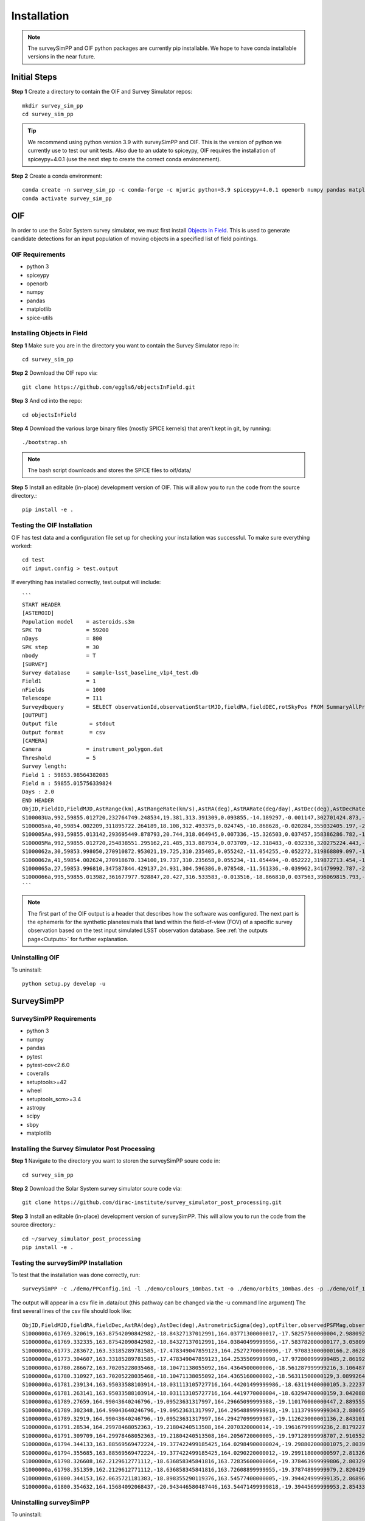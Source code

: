 Installation
=================

.. note::
   The surveySimPP and OIF python packages are currently pip installable. We hope to have conda installable versions in the near future.

Initial Steps
-----------------------
**Step 1** Create a directory to contain the OIF and Survey Simulator repos::

   mkdir survey_sim_pp
   cd survey_sim_pp

.. tip::
   We recommend using python version 3.9 with surveySimPP and OIF. This is the version of python we currently use to test our unit tests. Also due to an udate to spiceypy, OIF requires the installation of spiceypy=4.0.1 (use the next step to create the correct conda environement).

**Step 2** Create a conda environment::

   conda create -n survey_sim_pp -c conda-forge -c mjuric python=3.9 spiceypy=4.0.1 openorb numpy pandas matplotlib spice-utils pip
   conda activate survey_sim_pp

   
OIF
-----------------------
In order to use the Solar System survey simulator, we must first install 
`Objects in Field <https://github.com/eggls6/objectsInField>`_. 
This is used to generate candidate detections for an input population of 
moving objects in a specified list of field pointings.

OIF Requirements
~~~~~~~~~~~~~~~~~~~
*  python 3 
*  spiceypy 
*  openorb 
*  numpy 
*  pandas 
*  matplotlib 
*  spice-utils

Installing Objects in Field
~~~~~~~~~~~~~~~~~~~~~~~~~~~~~
**Step 1** Make sure you are in the directory you want to contain the Survey Simulator repo in::

   cd survey_sim_pp
   
**Step 2** Download the OIF repo via::
    
   git clone https://github.com/eggls6/objectsInField.git
   
**Step 3** And cd into the repo::

   cd objectsInField
   
**Step 4** Download the various large binary files (mostly SPICE kernels) that aren't kept in git, by running::

   ./bootstrap.sh
   
.. note::
   The bash script downloads and stores the SPICE files to oif/data/  

**Step 5** Install an editable (in-place) development version of OIF. This will allow you to run the code from the source directory.::

   pip install -e .

Testing the OIF Installation
~~~~~~~~~~~~~~~~~~~~~~~~~~~~~~~~
OIF has test data and a configuration file set up for checking your installation was successful. To  make sure everything worked::

   cd test
   oif input.config > test.output

If everything has installed correctly, test.output will include::
   
   ```
   START HEADER
   [ASTEROID]
   Population model    = asteroids.s3m
   SPK T0              = 59200
   nDays               = 800
   SPK step            = 30
   nbody               = T
   [SURVEY]
   Survey database     = sample-lsst_baseline_v1p4_test.db
   Field1              = 1
   nFields             = 1000
   Telescope           = I11
   Surveydbquery       = SELECT observationId,observationStartMJD,fieldRA,fieldDEC,rotSkyPos FROM SummaryAllProps order by observationStartMJD
   [OUTPUT]
   Output file          = stdout
   Output format        = csv
   [CAMERA]
   Camera              = instrument_polygon.dat
   Threshold           = 5
   Survey length:
   Field 1 : 59853.98564382085
   Field n : 59855.015756339824
   Days : 2.0
   END HEADER
   ObjID,FieldID,FieldMJD,AstRange(km),AstRangeRate(km/s),AstRA(deg),AstRARate(deg/day),AstDec(deg),AstDecRate(deg/day),Ast-Sun(J2000x)(km),Ast-Sun(J2000y)(km),Ast-Sun(J2000z)(km),Ast-Sun(J2000vx)(km/s),Ast-Sun(J2000vy)(km/s),Ast-Sun(J2000vz)(km/s),Obs-Sun(J2000x)(km),Obs-Sun(J2000y)(km),Obs-Sun(J2000z)(km),Obs-Sun(J2000vx)(km/s),Obs-Sun(J2000vy)(km/s),Obs-Sun(J2000vz)(km/s),Sun-Ast-Obs(deg),V,V(H=0)
   S100003Ua,992,59855.012720,232764749.248534,19.381,313.391309,0.093855,-14.189297,-0.001147,302701424.873,-141376977.611,-47258199.518,10.938,16.381,6.838,147675817.300,22607836.793,9798564.669,-5.071,27.085,11.641,22.025168,12.229,3.789
   S100005xa,40,59854.002209,311895722.264189,18.108,312.493375,0.024745,-10.868628,-0.020284,355032405.197,-205593003.122,-50029660.233,8.437,15.234,7.005,148124584.428,20259701.559,8780700.962,-4.542,27.134,11.674,17.656392,14.416,4.726
   S100005Aa,993,59855.013142,293695449.878793,20.744,318.064945,0.007336,-15.326503,0.037457,358386286.782,-166683879.872,-67830362.667,10.529,13.637,8.301,147675632.576,22608823.379,9798988.673,-5.072,27.086,11.641,17.493547,24.184,4.524
   S100005Ma,992,59855.012720,254838551.295162,21.485,313.887934,0.073709,-12.318483,-0.032336,320275224.443,-156825113.314,-44570113.955,11.907,14.784,5.431,147675817.300,22607836.793,9798564.669,-5.071,27.085,11.641,20.397744,24.442,4.072
   S1000062a,30,59853.998050,270910872.953021,19.725,310.235405,0.055242,-11.054255,-0.052272,319868809.097,-182725429.454,-43167528.027,9.881,14.682,5.085,148126215.412,20249952.751,8776505.940,-4.535,27.125,11.674,20.257467,19.559,4.269
   S1000062a,41,59854.002624,270918670.134100,19.737,310.235658,0.055234,-11.054494,-0.052222,319872713.454,-182719627.936,-43165518.813,9.881,14.682,5.085,148124421.707,20260673.486,8781119.116,-4.543,27.135,11.674,20.258390,19.559,4.269
   S1000065a,27,59853.996810,347587844.429137,24.931,304.596386,0.078548,-11.561336,-0.039962,341479992.787,-260072351.727,-60887212.973,13.465,10.548,3.929,148126701.218,20247046.556,8775255.097,-4.533,27.122,11.674,18.177937,18.802,5.082
   S1000066a,995,59855.013982,361677977.928847,20.427,316.533583,-0.013516,-18.866810,0.037563,396069815.793,-212830311.061,-107155733.445,8.957,12.503,7.633,147675264.406,22610789.339,9799833.539,-5.073,27.088,11.640,15.593138,20.721,5.221
   ```

.. note::
   The first part of the OIF output is a header that describes how the software was configured. The next part is the ephemeris for the synthetic planetesimals that land within the field-of-view (FOV) of a specific survey observation based on the test input simulated LSST observation database. See :ref:`the outputs page<Outputs>` for further explanation.

Uninstalling OIF
~~~~~~~~~~~~~~~~~~~
To uninstall::

   python setup.py develop -u

SurveySimPP
-----------------------------

SurveySimPP Requirements
~~~~~~~~~~~~~~~~~~~~~~~~~~
*  python 3
*  numpy
*  pandas
*  pytest
*  pytest-cov<2.6.0
*  coveralls
*  setuptools>=42
*  wheel
*  setuptools_scm>=3.4
*  astropy
*  scipy
*  sbpy
*  matplotlib


Installing the Survey Simulator Post Processing 
~~~~~~~~~~~~~~~~~~~~~~~~~~~~~~~~~~~~~~~~~~~~~~~~~~~
**Step 1** Navigate to the directory you want to storen the surveySimPP soure code in::

   cd survey_sim_pp
   
**Step 2** Download the Solar System survey simulator soure code via::

   git clone https://github.com/dirac-institute/survey_simulator_post_processing.git
   
**Step 3** Install an editable (in-place) development version of surveySimPP. This will allow you to run the code from the source directory.::

   cd ~/survey_simulator_post_processing
   pip install -e .


Testing the surveySimPP Installation
~~~~~~~~~~~~~~~~~~~~~~~~~~~~~~~~~~~~
To test that the installation was done correctly, run::

   surveySimPP -c ./demo/PPConfig.ini -l ./demo/colours_10mbas.txt -o ./demo/orbits_10mbas.des -p ./demo/oif_10mbas.txt -u ./data/out/ -t demorun
   
The output will appear in a csv file in .data/out (this pathway can be changed via the -u command line argument)
The first several lines of the csv file should look like::

   ObjID,FieldMJD,fieldRA,fieldDec,AstRA(deg),AstDec(deg),AstrometricSigma(deg),optFilter,observedPSFMag,observedTrailedSourceMag,PhotometricSigmaPSF(mag),PhotometricSigmaTrailedSource(mag),fiveSigmaDepth,fiveSigmaDepthAtSource
   S1000000a,61769.320619,163.87542090842982,-18.84327137012991,164.03771300000017,-17.58257500000004,2.9880927198448093e-06,r,19.667095021023798,19.655534004675797,0.006775654132479691,0.006755926588113991,23.86356436464961,23.839403736057715
   S1000000a,61769.332335,163.87542090842982,-18.84327137012991,164.03840499999956,-17.583782000000177,3.0580983448792015e-06,i,19.654439857054346,19.651499866857677,0.008648382870172588,0.00861644095296432,23.50948086026021,23.485408367730255
   S1000000a,61773.283672,163.33185289781585,-17.478349047859123,164.25272700000096,-17.970833000000166,2.8628267283501646e-06,g,19.605094385361397,19.59913996244041,0.004573058990569846,0.004562676340629368,24.412081324532746,24.40274105573913
   S1000000a,61773.304607,163.33185289781585,-17.478349047859123,164.2535509999998,-17.972800999999485,2.8619239276501636e-06,r,19.60417845127433,19.610463241887746,0.005414938113316873,0.005396964439230442,24.142184414583568,24.132798535794453
   S1000000a,61780.286672,163.70205228035468,-18.10471138055092,164.4364500000006,-18.561287999999216,3.106487369364405e-06,i,19.50224387218658,19.49961057650898,0.00996299590797273,0.009945212307287087,23.1343489868631,23.13059981155987
   S1000000a,61780.310927,163.70205228035468,-18.10471138055092,164.4365160000002,-18.56311500000129,3.0899264531165437e-06,z,19.506070321795203,19.506622970072044,0.01126449135209172,0.011237007559280756,22.968207967454678,22.964441345175853
   S1000000a,61781.239134,163.95033588103914,-18.031113105727716,164.44201499999986,-18.63119400000105,3.2223774034283947e-06,i,19.50028114807821,19.494448387335947,0.01214406799779637,0.01212132996202541,22.85013563621249,22.84858482288965
   S1000000a,61781.263141,163.95033588103914,-18.031113105727716,164.4419770000004,-18.63294700000159,3.042088583360277e-06,z,19.486562767073988,19.47832341807803,0.011723502868190884,0.011688663662533069,22.899894717824814,22.898283896399494
   S1000000a,61789.27659,164.99043640246796,-19.09523631317997,164.29665099999988,-19.110176000000447,2.8895553381860802e-06,z,19.376978135088684,19.359651855968583,0.008079363622311368,0.00805998568672928,23.293210067462763,23.293123719813384
   S1000000a,61789.302348,164.99043640246796,-19.09523631317997,164.29548899999918,-19.111379999999343,2.8806560884077318e-06,i,19.369850806417087,19.360165061056144,0.00639730881386808,0.00638737980664081,23.635572942785267,23.635480433949457
   S1000000a,61789.32919,164.99043640246796,-19.09523631317997,164.29427099999987,-19.112623000001136,2.8431019299389306e-06,r,19.36856089630454,19.37574652376878,0.005141325439631301,0.005133625673080578,23.975872574635417,23.975773597844196
   S1000000a,61791.28534,164.29978468052363,-19.21804240513508,164.2070320000014,-19.196167999999236,2.8179227858442743e-06,r,19.352728783806896,19.33133813493899,0.004208670708013394,0.004201520795651828,24.274838974122353,24.274838974122353
   S1000000a,61791.309709,164.29978468052363,-19.21804240513508,164.2056720000005,-19.197128999998707,2.910552280918779e-06,i,19.345961742845546,19.3496149140322,0.006365389485030859,0.006357220729029651,23.61115675549228,23.61115675549228
   S1000000a,61794.344133,163.88569569472224,-19.377422499185425,164.02984900000024,-19.298802000001075,2.8039186105951634e-06,i,19.295087627723674,19.288914572463014,0.0044154390431619525,0.004399773302675832,24.152812405407253,24.152812405407253
   S1000000a,61794.355685,163.88569569472224,-19.377422499185425,164.0290220000012,-19.299118000000597,2.8132681262788725e-06,r,19.293793518432917,19.291989195235786,0.004000650870239148,0.003992265038661522,24.31393631249655,24.31393631249655
   S1000000a,61798.326608,162.2129612771112,-18.636858345841816,163.72835600000064,-19.378463999999806,2.803295608456799e-06,g,19.23684912211694,19.228831856988194,0.0031580587558006803,0.003150275558554375,24.73706853695655,24.667131745191867
   S1000000a,61798.351359,162.2129612771112,-18.636858345841816,163.72608899999955,-19.37874899999979,2.8204294994025013e-06,r,19.238363244747184,19.23609272617472,0.004173432083632455,0.004162027382200513,24.250692954552516,24.18108932321483
   S1000000a,61800.344153,162.0635721181383,-18.898355290119376,163.54577400000005,-19.394424999999135,2.8689630537040696e-06,r,19.200045225924832,19.199929834302065,0.0047787067263324184,0.004768812259721885,23.96941267734908,23.922430803386348
   S1000000a,61800.354632,164.15684092068437,-20.943446580487446,163.54471499999818,-19.39445699999953,2.8543371304594317e-06,i,19.196071494621773,19.194335642506527,0.005549541530791749,0.00553047002321138,23.764541080701463,23.687053065953684


Uninstalling surveySimPP
~~~~~~~~~~~~~~~~~~~~~~~~~~~
To uninstall::

   python setup.py develop -u


